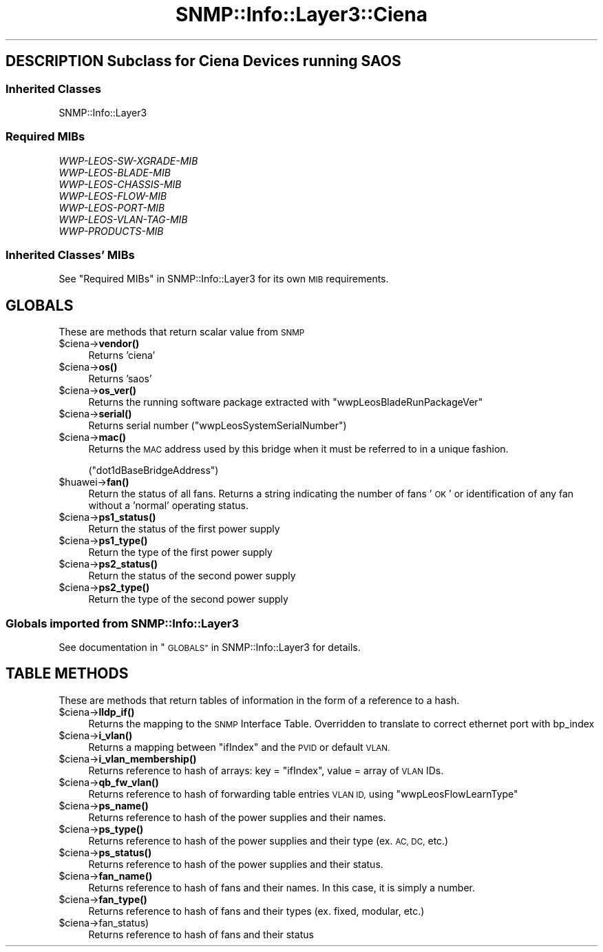 .\" Automatically generated by Pod::Man 4.14 (Pod::Simple 3.40)
.\"
.\" Standard preamble:
.\" ========================================================================
.de Sp \" Vertical space (when we can't use .PP)
.if t .sp .5v
.if n .sp
..
.de Vb \" Begin verbatim text
.ft CW
.nf
.ne \\$1
..
.de Ve \" End verbatim text
.ft R
.fi
..
.\" Set up some character translations and predefined strings.  \*(-- will
.\" give an unbreakable dash, \*(PI will give pi, \*(L" will give a left
.\" double quote, and \*(R" will give a right double quote.  \*(C+ will
.\" give a nicer C++.  Capital omega is used to do unbreakable dashes and
.\" therefore won't be available.  \*(C` and \*(C' expand to `' in nroff,
.\" nothing in troff, for use with C<>.
.tr \(*W-
.ds C+ C\v'-.1v'\h'-1p'\s-2+\h'-1p'+\s0\v'.1v'\h'-1p'
.ie n \{\
.    ds -- \(*W-
.    ds PI pi
.    if (\n(.H=4u)&(1m=24u) .ds -- \(*W\h'-12u'\(*W\h'-12u'-\" diablo 10 pitch
.    if (\n(.H=4u)&(1m=20u) .ds -- \(*W\h'-12u'\(*W\h'-8u'-\"  diablo 12 pitch
.    ds L" ""
.    ds R" ""
.    ds C` ""
.    ds C' ""
'br\}
.el\{\
.    ds -- \|\(em\|
.    ds PI \(*p
.    ds L" ``
.    ds R" ''
.    ds C`
.    ds C'
'br\}
.\"
.\" Escape single quotes in literal strings from groff's Unicode transform.
.ie \n(.g .ds Aq \(aq
.el       .ds Aq '
.\"
.\" If the F register is >0, we'll generate index entries on stderr for
.\" titles (.TH), headers (.SH), subsections (.SS), items (.Ip), and index
.\" entries marked with X<> in POD.  Of course, you'll have to process the
.\" output yourself in some meaningful fashion.
.\"
.\" Avoid warning from groff about undefined register 'F'.
.de IX
..
.nr rF 0
.if \n(.g .if rF .nr rF 1
.if (\n(rF:(\n(.g==0)) \{\
.    if \nF \{\
.        de IX
.        tm Index:\\$1\t\\n%\t"\\$2"
..
.        if !\nF==2 \{\
.            nr % 0
.            nr F 2
.        \}
.    \}
.\}
.rr rF
.\"
.\" Accent mark definitions (@(#)ms.acc 1.5 88/02/08 SMI; from UCB 4.2).
.\" Fear.  Run.  Save yourself.  No user-serviceable parts.
.    \" fudge factors for nroff and troff
.if n \{\
.    ds #H 0
.    ds #V .8m
.    ds #F .3m
.    ds #[ \f1
.    ds #] \fP
.\}
.if t \{\
.    ds #H ((1u-(\\\\n(.fu%2u))*.13m)
.    ds #V .6m
.    ds #F 0
.    ds #[ \&
.    ds #] \&
.\}
.    \" simple accents for nroff and troff
.if n \{\
.    ds ' \&
.    ds ` \&
.    ds ^ \&
.    ds , \&
.    ds ~ ~
.    ds /
.\}
.if t \{\
.    ds ' \\k:\h'-(\\n(.wu*8/10-\*(#H)'\'\h"|\\n:u"
.    ds ` \\k:\h'-(\\n(.wu*8/10-\*(#H)'\`\h'|\\n:u'
.    ds ^ \\k:\h'-(\\n(.wu*10/11-\*(#H)'^\h'|\\n:u'
.    ds , \\k:\h'-(\\n(.wu*8/10)',\h'|\\n:u'
.    ds ~ \\k:\h'-(\\n(.wu-\*(#H-.1m)'~\h'|\\n:u'
.    ds / \\k:\h'-(\\n(.wu*8/10-\*(#H)'\z\(sl\h'|\\n:u'
.\}
.    \" troff and (daisy-wheel) nroff accents
.ds : \\k:\h'-(\\n(.wu*8/10-\*(#H+.1m+\*(#F)'\v'-\*(#V'\z.\h'.2m+\*(#F'.\h'|\\n:u'\v'\*(#V'
.ds 8 \h'\*(#H'\(*b\h'-\*(#H'
.ds o \\k:\h'-(\\n(.wu+\w'\(de'u-\*(#H)/2u'\v'-.3n'\*(#[\z\(de\v'.3n'\h'|\\n:u'\*(#]
.ds d- \h'\*(#H'\(pd\h'-\w'~'u'\v'-.25m'\f2\(hy\fP\v'.25m'\h'-\*(#H'
.ds D- D\\k:\h'-\w'D'u'\v'-.11m'\z\(hy\v'.11m'\h'|\\n:u'
.ds th \*(#[\v'.3m'\s+1I\s-1\v'-.3m'\h'-(\w'I'u*2/3)'\s-1o\s+1\*(#]
.ds Th \*(#[\s+2I\s-2\h'-\w'I'u*3/5'\v'-.3m'o\v'.3m'\*(#]
.ds ae a\h'-(\w'a'u*4/10)'e
.ds Ae A\h'-(\w'A'u*4/10)'E
.    \" corrections for vroff
.if v .ds ~ \\k:\h'-(\\n(.wu*9/10-\*(#H)'\s-2\u~\d\s+2\h'|\\n:u'
.if v .ds ^ \\k:\h'-(\\n(.wu*10/11-\*(#H)'\v'-.4m'^\v'.4m'\h'|\\n:u'
.    \" for low resolution devices (crt and lpr)
.if \n(.H>23 .if \n(.V>19 \
\{\
.    ds : e
.    ds 8 ss
.    ds o a
.    ds d- d\h'-1'\(ga
.    ds D- D\h'-1'\(hy
.    ds th \o'bp'
.    ds Th \o'LP'
.    ds ae ae
.    ds Ae AE
.\}
.rm #[ #] #H #V #F C
.\" ========================================================================
.\"
.IX Title "SNMP::Info::Layer3::Ciena 3"
.TH SNMP::Info::Layer3::Ciena 3 "2020-07-12" "perl v5.32.0" "User Contributed Perl Documentation"
.\" For nroff, turn off justification.  Always turn off hyphenation; it makes
.\" way too many mistakes in technical documents.
.if n .ad l
.nh
.SH "DESCRIPTION Subclass for Ciena Devices running SAOS"
.IX Header "DESCRIPTION Subclass for Ciena Devices running SAOS"
.SS "Inherited Classes"
.IX Subsection "Inherited Classes"
.IP "SNMP::Info::Layer3" 4
.IX Item "SNMP::Info::Layer3"
.SS "Required MIBs"
.IX Subsection "Required MIBs"
.PD 0
.IP "\fIWWP-LEOS-SW-XGRADE-MIB\fR" 4
.IX Item "WWP-LEOS-SW-XGRADE-MIB"
.IP "\fIWWP-LEOS-BLADE-MIB\fR" 4
.IX Item "WWP-LEOS-BLADE-MIB"
.IP "\fIWWP-LEOS-CHASSIS-MIB\fR" 4
.IX Item "WWP-LEOS-CHASSIS-MIB"
.IP "\fIWWP-LEOS-FLOW-MIB\fR" 4
.IX Item "WWP-LEOS-FLOW-MIB"
.IP "\fIWWP-LEOS-PORT-MIB\fR" 4
.IX Item "WWP-LEOS-PORT-MIB"
.IP "\fIWWP-LEOS-VLAN-TAG-MIB\fR" 4
.IX Item "WWP-LEOS-VLAN-TAG-MIB"
.IP "\fIWWP-PRODUCTS-MIB\fR" 4
.IX Item "WWP-PRODUCTS-MIB"
.PD
.SS "Inherited Classes' MIBs"
.IX Subsection "Inherited Classes' MIBs"
See \*(L"Required MIBs\*(R" in SNMP::Info::Layer3 for its own \s-1MIB\s0 requirements.
.SH "GLOBALS"
.IX Header "GLOBALS"
These are methods that return scalar value from \s-1SNMP\s0
.ie n .IP "$ciena\->\fBvendor()\fR" 4
.el .IP "\f(CW$ciena\fR\->\fBvendor()\fR" 4
.IX Item "$ciena->vendor()"
Returns 'ciena'
.ie n .IP "$ciena\->\fBos()\fR" 4
.el .IP "\f(CW$ciena\fR\->\fBos()\fR" 4
.IX Item "$ciena->os()"
Returns 'saos'
.ie n .IP "$ciena\->\fBos_ver()\fR" 4
.el .IP "\f(CW$ciena\fR\->\fBos_ver()\fR" 4
.IX Item "$ciena->os_ver()"
Returns the running software package extracted with \f(CW\*(C`wwpLeosBladeRunPackageVer\*(C'\fR
.ie n .IP "$ciena\->\fBserial()\fR" 4
.el .IP "\f(CW$ciena\fR\->\fBserial()\fR" 4
.IX Item "$ciena->serial()"
Returns serial number
(\f(CW\*(C`wwpLeosSystemSerialNumber\*(C'\fR)
.ie n .IP "$ciena\->\fBmac()\fR" 4
.el .IP "\f(CW$ciena\fR\->\fBmac()\fR" 4
.IX Item "$ciena->mac()"
Returns the \s-1MAC\s0 address used by this bridge when it must be referred
to in a unique fashion.
.Sp
(\f(CW\*(C`dot1dBaseBridgeAddress\*(C'\fR)
.ie n .IP "$huawei\->\fBfan()\fR" 4
.el .IP "\f(CW$huawei\fR\->\fBfan()\fR" 4
.IX Item "$huawei->fan()"
Return the status of all fans. Returns a string indicating the number of fans '\s-1OK\s0'  or
identification of any fan without a 'normal' operating status.
.ie n .IP "$ciena\->\fBps1_status()\fR" 4
.el .IP "\f(CW$ciena\fR\->\fBps1_status()\fR" 4
.IX Item "$ciena->ps1_status()"
Return the status of the first power supply
.ie n .IP "$ciena\->\fBps1_type()\fR" 4
.el .IP "\f(CW$ciena\fR\->\fBps1_type()\fR" 4
.IX Item "$ciena->ps1_type()"
Return the type of the first power supply
.ie n .IP "$ciena\->\fBps2_status()\fR" 4
.el .IP "\f(CW$ciena\fR\->\fBps2_status()\fR" 4
.IX Item "$ciena->ps2_status()"
Return the status of the second power supply
.ie n .IP "$ciena\->\fBps2_type()\fR" 4
.el .IP "\f(CW$ciena\fR\->\fBps2_type()\fR" 4
.IX Item "$ciena->ps2_type()"
Return the type of the second power supply
.SS "Globals imported from SNMP::Info::Layer3"
.IX Subsection "Globals imported from SNMP::Info::Layer3"
See documentation in \*(L"\s-1GLOBALS\*(R"\s0 in SNMP::Info::Layer3 for details.
.SH "TABLE METHODS"
.IX Header "TABLE METHODS"
These are methods that return tables of information in the form of a reference
to a hash.
.ie n .IP "$ciena\->\fBlldp_if()\fR" 4
.el .IP "\f(CW$ciena\fR\->\fBlldp_if()\fR" 4
.IX Item "$ciena->lldp_if()"
Returns the mapping to the \s-1SNMP\s0 Interface Table. Overridden to translate to correct ethernet port with bp_index
.ie n .IP "$ciena\->\fBi_vlan()\fR" 4
.el .IP "\f(CW$ciena\fR\->\fBi_vlan()\fR" 4
.IX Item "$ciena->i_vlan()"
Returns a mapping between \f(CW\*(C`ifIndex\*(C'\fR and the \s-1PVID\s0 or default \s-1VLAN.\s0
.ie n .IP "$ciena\->\fBi_vlan_membership()\fR" 4
.el .IP "\f(CW$ciena\fR\->\fBi_vlan_membership()\fR" 4
.IX Item "$ciena->i_vlan_membership()"
Returns reference to hash of arrays: key = \f(CW\*(C`ifIndex\*(C'\fR, value = array of \s-1VLAN\s0
IDs.
.ie n .IP "$ciena\->\fBqb_fw_vlan()\fR" 4
.el .IP "\f(CW$ciena\fR\->\fBqb_fw_vlan()\fR" 4
.IX Item "$ciena->qb_fw_vlan()"
Returns reference to hash of forwarding table entries \s-1VLAN ID,\s0 using \f(CW\*(C`wwpLeosFlowLearnType\*(C'\fR
.ie n .IP "$ciena\->\fBps_name()\fR" 4
.el .IP "\f(CW$ciena\fR\->\fBps_name()\fR" 4
.IX Item "$ciena->ps_name()"
Returns reference to hash of the power supplies and their names.
.ie n .IP "$ciena\->\fBps_type()\fR" 4
.el .IP "\f(CW$ciena\fR\->\fBps_type()\fR" 4
.IX Item "$ciena->ps_type()"
Returns reference to hash of the power supplies and their type (ex. \s-1AC, DC,\s0 etc.)
.ie n .IP "$ciena\->\fBps_status()\fR" 4
.el .IP "\f(CW$ciena\fR\->\fBps_status()\fR" 4
.IX Item "$ciena->ps_status()"
Returns reference to hash of the power supplies and their status.
.ie n .IP "$ciena\->\fBfan_name()\fR" 4
.el .IP "\f(CW$ciena\fR\->\fBfan_name()\fR" 4
.IX Item "$ciena->fan_name()"
Returns reference to hash of fans and their names. In this case, it is simply a number.
.ie n .IP "$ciena\->\fBfan_type()\fR" 4
.el .IP "\f(CW$ciena\fR\->\fBfan_type()\fR" 4
.IX Item "$ciena->fan_type()"
Returns reference to hash of fans and their types (ex. fixed, modular, etc.)
.ie n .IP "$ciena\->fan_status)" 4
.el .IP "\f(CW$ciena\fR\->fan_status)" 4
.IX Item "$ciena->fan_status)"
Returns reference to hash of fans and their status
